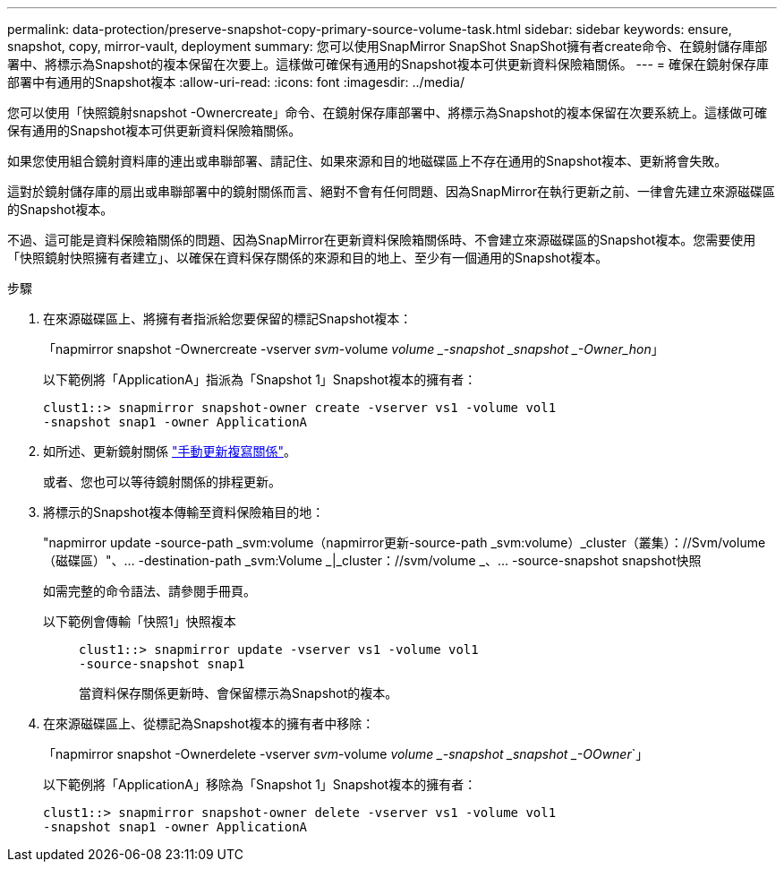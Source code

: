 ---
permalink: data-protection/preserve-snapshot-copy-primary-source-volume-task.html 
sidebar: sidebar 
keywords: ensure, snapshot, copy, mirror-vault, deployment 
summary: 您可以使用SnapMirror SnapShot SnapShot擁有者create命令、在鏡射儲存庫部署中、將標示為Snapshot的複本保留在次要上。這樣做可確保有通用的Snapshot複本可供更新資料保險箱關係。 
---
= 確保在鏡射保存庫部署中有通用的Snapshot複本
:allow-uri-read: 
:icons: font
:imagesdir: ../media/


[role="lead"]
您可以使用「快照鏡射snapshot -Ownercreate」命令、在鏡射保存庫部署中、將標示為Snapshot的複本保留在次要系統上。這樣做可確保有通用的Snapshot複本可供更新資料保險箱關係。

如果您使用組合鏡射資料庫的連出或串聯部署、請記住、如果來源和目的地磁碟區上不存在通用的Snapshot複本、更新將會失敗。

這對於鏡射儲存庫的扇出或串聯部署中的鏡射關係而言、絕對不會有任何問題、因為SnapMirror在執行更新之前、一律會先建立來源磁碟區的Snapshot複本。

不過、這可能是資料保險箱關係的問題、因為SnapMirror在更新資料保險箱關係時、不會建立來源磁碟區的Snapshot複本。您需要使用「快照鏡射快照擁有者建立」、以確保在資料保存關係的來源和目的地上、至少有一個通用的Snapshot複本。

.步驟
. 在來源磁碟區上、將擁有者指派給您要保留的標記Snapshot複本：
+
「napmirror snapshot -Ownercreate -vserver _svm_-volume _volume _-snapshot _snapshot _-Owner_hon_」

+
以下範例將「ApplicationA」指派為「Snapshot 1」Snapshot複本的擁有者：

+
[listing]
----
clust1::> snapmirror snapshot-owner create -vserver vs1 -volume vol1
-snapshot snap1 -owner ApplicationA
----
. 如所述、更新鏡射關係 link:update-replication-relationship-manual-task.html["手動更新複寫關係"]。
+
或者、您也可以等待鏡射關係的排程更新。

. 將標示的Snapshot複本傳輸至資料保險箱目的地：
+
"napmirror update -source-path _svm:volume（napmirror更新-source-path _svm:volume）_cluster（叢集）：//Svm/volume（磁碟區）"、... -destination-path _svm:Volume _|_cluster：//svm/volume _、... -source-snapshot snapshot快照

+
如需完整的命令語法、請參閱手冊頁。

+
以下範例會傳輸「快照1」快照複本::
+
--
[listing]
----
clust1::> snapmirror update -vserver vs1 -volume vol1
-source-snapshot snap1
----
當資料保存關係更新時、會保留標示為Snapshot的複本。

--


. 在來源磁碟區上、從標記為Snapshot複本的擁有者中移除：
+
「napmirror snapshot -Ownerdelete -vserver _svm_-volume _volume _-snapshot _snapshot _-OOwner_`」

+
以下範例將「ApplicationA」移除為「Snapshot 1」Snapshot複本的擁有者：

+
[listing]
----
clust1::> snapmirror snapshot-owner delete -vserver vs1 -volume vol1
-snapshot snap1 -owner ApplicationA
----

